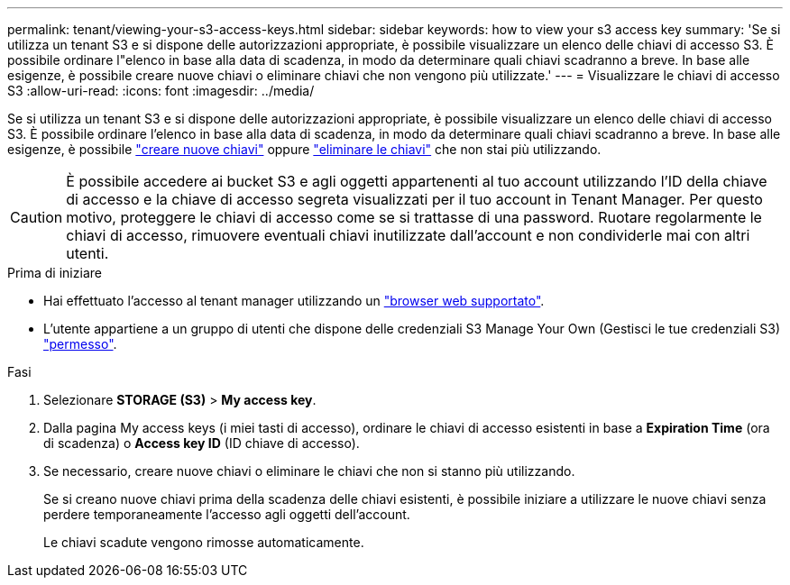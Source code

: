 ---
permalink: tenant/viewing-your-s3-access-keys.html 
sidebar: sidebar 
keywords: how to view your s3 access key 
summary: 'Se si utilizza un tenant S3 e si dispone delle autorizzazioni appropriate, è possibile visualizzare un elenco delle chiavi di accesso S3. È possibile ordinare l"elenco in base alla data di scadenza, in modo da determinare quali chiavi scadranno a breve. In base alle esigenze, è possibile creare nuove chiavi o eliminare chiavi che non vengono più utilizzate.' 
---
= Visualizzare le chiavi di accesso S3
:allow-uri-read: 
:icons: font
:imagesdir: ../media/


[role="lead"]
Se si utilizza un tenant S3 e si dispone delle autorizzazioni appropriate, è possibile visualizzare un elenco delle chiavi di accesso S3. È possibile ordinare l'elenco in base alla data di scadenza, in modo da determinare quali chiavi scadranno a breve. In base alle esigenze, è possibile link:creating-your-own-s3-access-keys.html["creare nuove chiavi"] oppure link:deleting-your-own-s3-access-keys.html["eliminare le chiavi"] che non stai più utilizzando.


CAUTION: È possibile accedere ai bucket S3 e agli oggetti appartenenti al tuo account utilizzando l'ID della chiave di accesso e la chiave di accesso segreta visualizzati per il tuo account in Tenant Manager. Per questo motivo, proteggere le chiavi di accesso come se si trattasse di una password. Ruotare regolarmente le chiavi di accesso, rimuovere eventuali chiavi inutilizzate dall'account e non condividerle mai con altri utenti.

.Prima di iniziare
* Hai effettuato l'accesso al tenant manager utilizzando un link:../admin/web-browser-requirements.html["browser web supportato"].
* L'utente appartiene a un gruppo di utenti che dispone delle credenziali S3 Manage Your Own (Gestisci le tue credenziali S3) link:tenant-management-permissions.html["permesso"].


.Fasi
. Selezionare *STORAGE (S3)* > *My access key*.
. Dalla pagina My access keys (i miei tasti di accesso), ordinare le chiavi di accesso esistenti in base a *Expiration Time* (ora di scadenza) o *Access key ID* (ID chiave di accesso).
. Se necessario, creare nuove chiavi o eliminare le chiavi che non si stanno più utilizzando.
+
Se si creano nuove chiavi prima della scadenza delle chiavi esistenti, è possibile iniziare a utilizzare le nuove chiavi senza perdere temporaneamente l'accesso agli oggetti dell'account.

+
Le chiavi scadute vengono rimosse automaticamente.


